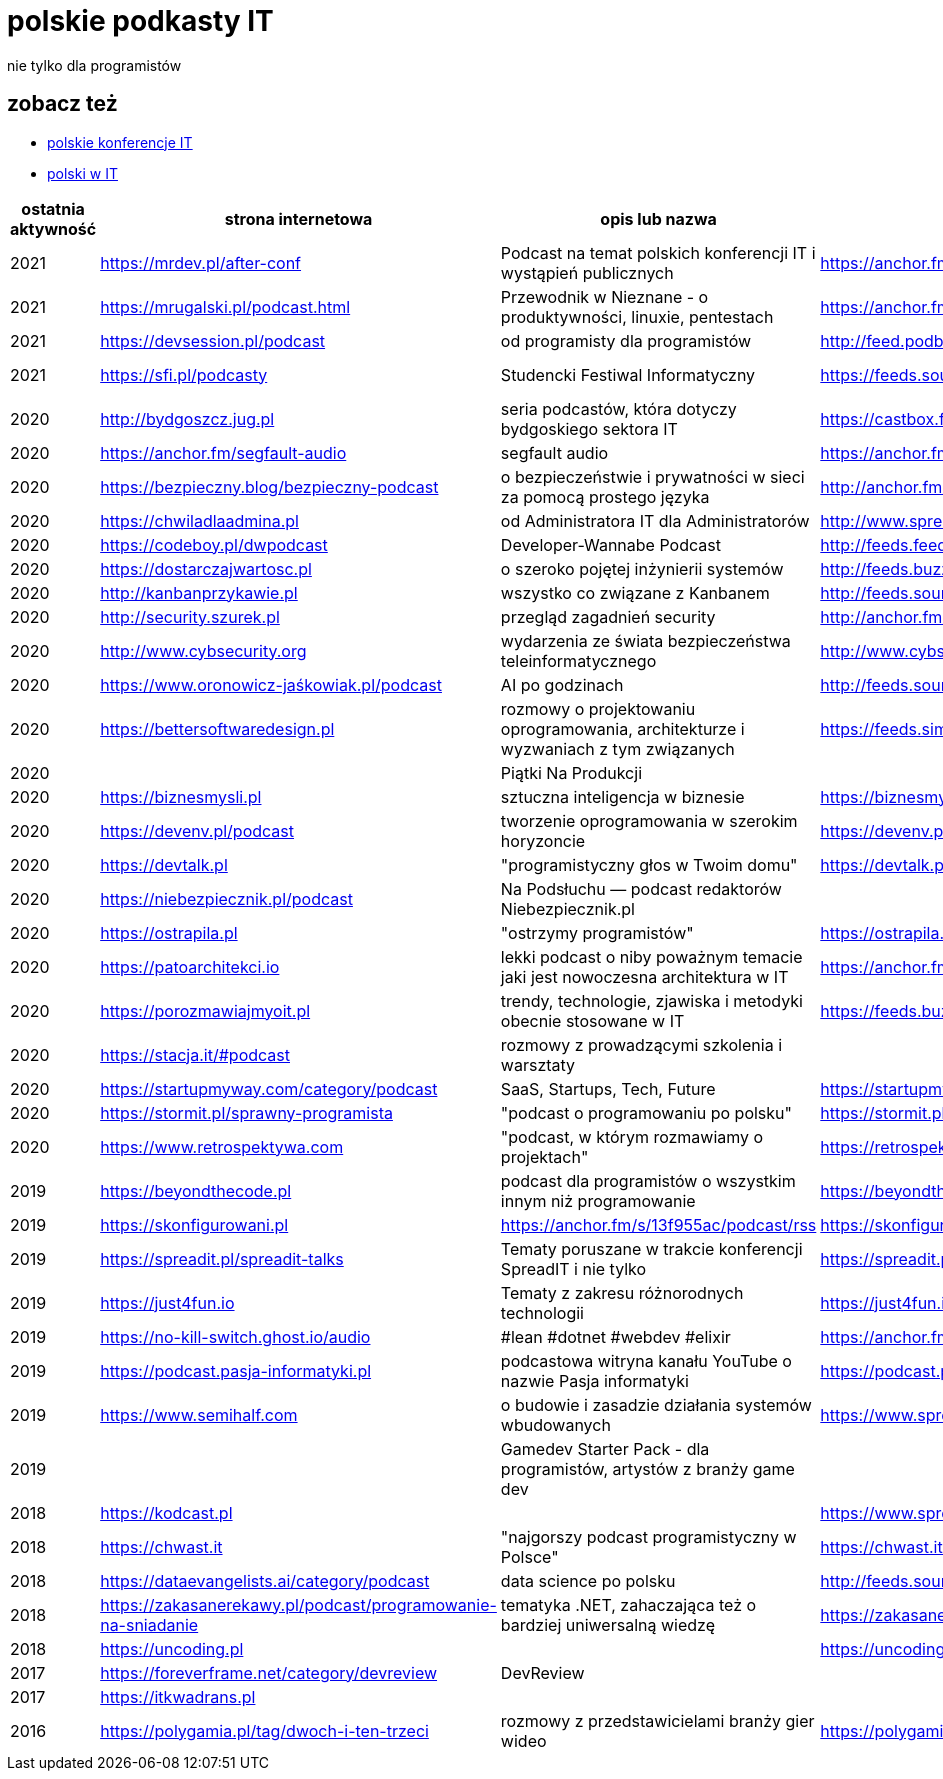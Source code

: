 = polskie podkasty IT

nie tylko dla programistów

== zobacz też

* https://github.com/cezarypiatek/polish-it-conferences[polskie konferencje IT]
* https://github.com/nurkiewicz/polski-w-it[polski w IT]

|===
|ostatnia aktywność |strona internetowa |opis lub nazwa |Atom/RSS |YouTube

// miejsce na nowy wpis

|2021
|https://mrdev.pl/after-conf
|Podcast na temat polskich konferencji IT i wystąpień publicznych
|https://anchor.fm/s/3b97cf8/podcast/rss
|https://www.youtube.com/watch?v=q_dB0OIg-z8&list=PLfQV-LT-sb2GlR2f9332wyVK6VvuDnfvO

|2021
|https://mrugalski.pl/podcast.html
|Przewodnik w Nieznane - o produktywności, linuxie, pentestach
|https://anchor.fm/unknow
|https://www.youtube.com/c/uwteamorg

|2021
|https://devsession.pl/podcast
|od programisty dla programistów
|http://feed.podbean.com/devsession/feed.xml
|

|2021
|https://sfi.pl/podcasty
|Studencki Festiwal Informatyczny
|https://feeds.soundcloud.com/users/soundcloud:users:797662012/sounds.rss
|https://www.youtube.com/playlist?list=PLlFTnseZXaQXvWTjGwDoqCzZWlO9HQ0-z

|2020
|http://bydgoszcz.jug.pl
|seria podcastów, która dotyczy bydgoskiego sektora IT
|https://castbox.fm/channel/bITcast-id3089666
|

|2020
|https://anchor.fm/segfault-audio
|segfault audio
|https://anchor.fm/s/184c0cd0/podcast/rss
|

|2020
|https://bezpieczny.blog/bezpieczny-podcast 
|o bezpieczeństwie i prywatności w sieci za pomocą prostego języka
|http://anchor.fm/s/d227510/podcast/rss
|

|2020
|https://chwiladlaadmina.pl
|od Administratora IT dla Administratorów
|http://www.spreaker.com/show/4159027/episodes/feed
|

|2020
|https://codeboy.pl/dwpodcast
|Developer-Wannabe Podcast
|http://feeds.feedburner.com/Developer-Wannabe-Podcast
|

|2020
|https://dostarczajwartosc.pl
|o szeroko pojętej inżynierii systemów
|http://feeds.buzzsprout.com/222677.rss
|

|2020
|http://kanbanprzykawie.pl
|wszystko co związane z Kanbanem
|http://feeds.soundcloud.com/users/soundcloud:users:667252508/sounds.rss
|

|2020
|http://security.szurek.pl
|przegląd zagadnień security
|http://anchor.fm/s/53a893c/podcast/rss
|

|2020
|http://www.cybsecurity.org
|wydarzenia ze świata bezpieczeństwa teleinformatycznego
|http://www.cybsecurity.org/feed/podcast
|

|2020
|https://www.oronowicz-jaśkowiak.pl/podcast
|AI po godzinach
|http://feeds.soundcloud.com/users/soundcloud:users:687658559/sounds.rss
|

|2020
|https://bettersoftwaredesign.pl
|rozmowy o projektowaniu oprogramowania, architekturze i wyzwaniach z tym związanych
|https://feeds.simplecast.com/KIo9ot3b
|

|2020
|
|Piątki Na Produkcji
|
|https://www.youtube.com/channel/UCkv21uaELm8MTdV1L7Qm9ww/videos

|2020
|https://biznesmysli.pl
|sztuczna inteligencja w biznesie
|https://biznesmysli.pl/feed
|

|2020
|https://devenv.pl/podcast
|tworzenie oprogramowania w szerokim horyzoncie
|https://devenv.pl/podcast/feed
|

|2020
|https://devtalk.pl
|"programistyczny głos w Twoim domu"
|https://devtalk.pl/feed
|

|2020
|https://niebezpiecznik.pl/podcast
|Na Podsłuchu — podcast redaktorów Niebezpiecznik.pl
|
|https://www.youtube.com/playlist?list=PL8RzQcu8B4N-i62OQVZ8dVLi2HK4YTFkZ

|2020
|https://ostrapila.pl
|"ostrzymy programistów"
|https://ostrapila.pl/feed
|

|2020
|https://patoarchitekci.io
|lekki podcast o niby poważnym temacie jaki jest nowoczesna architektura w IT
|https://anchor.fm/s/872010c/podcast/rss
|

|2020
|https://porozmawiajmyoit.pl
|trendy, technologie, zjawiska i metodyki obecnie stosowane w IT
|https://feeds.buzzsprout.com/103493.rss
|

|2020
|https://stacja.it/#podcast
|rozmowy z prowadzącymi szkolenia i warsztaty
|
|https://www.youtube.com/channel/UCt0Gqn-JPojRF7anupcl67Q

|2020
|https://startupmyway.com/category/podcast
|SaaS, Startups, Tech, Future
|https://startupmyway.com/category/podcast/feed
|https://www.youtube.com/channel/UCQmPOmiA_WZgYFXFKFX9y0w/videos

|2020
|https://stormit.pl/sprawny-programista
|"podcast o programowaniu po polsku"
|https://stormit.pl/sprawny-programista/feed
|

|2020
|https://www.retrospektywa.com
|"podcast, w którym rozmawiamy o projektach"
|https://retrospektywa.com/feed/podcast
|

|2019
|https://beyondthecode.pl
|podcast dla programistów o wszystkim innym niż programowanie
|https://beyondthecode.pl/feed/podcast
|

|2019
|https://skonfigurowani.pl
|https://anchor.fm/s/13f955ac/podcast/rss
|https://skonfigurowani.pl/feed/podcast
|

|2019
|https://spreadit.pl/spreadit-talks
|Tematy poruszane w trakcie konferencji SpreadIT i nie tylko
|https://spreadit.pl/feed/spreadit-talks.xml
|

|2019
|https://just4fun.io
|Tematy z zakresu różnorodnych technologii
|https://just4fun.io/rss
|

|2019
|https://no-kill-switch.ghost.io/audio
|#lean #dotnet #webdev #elixir
|https://anchor.fm/s/28d5d54/podcast/rss
|

|2019
|https://podcast.pasja-informatyki.pl
|podcastowa witryna kanału YouTube o nazwie Pasja informatyki
|https://podcast.pasja-informatyki.pl/feed/podcast
|https://www.youtube.com/user/MiroslawZelent/videos

|2019
|https://www.semihalf.com
|o budowie i zasadzie działania systemów wbudowanych
|https://www.spreaker.com/show/3206799/episodes/feed
|

|2019
|
|Gamedev Starter Pack - dla programistów, artystów z branży game dev
|
|https://open.spotify.com/show/15dmjSGLN3pvHnvxMlD4EL?si=pCyfvUPhRyWHzGZUeGB4mA

|2018
|https://kodcast.pl
|
|https://www.spreaker.com/show/2913269/episodes/feed
|

|2018
|https://chwast.it
|"najgorszy podcast programistyczny w Polsce"
|https://chwast.it/feed.xml
|

|2018
|https://dataevangelists.ai/category/podcast
|data science po polsku
|http://feeds.soundcloud.com/users/soundcloud:users:293161367/sounds.rss
|

|2018
|https://zakasanerekawy.pl/podcast/programowanie-na-sniadanie
|tematyka .NET, zahaczająca też o bardziej uniwersalną wiedzę
|https://zakasanerekawy.pl/feed.rss
|

|2018
|https://uncoding.pl
|
|https://uncoding.pl/feed
|

|2017
|https://foreverframe.net/category/devreview
|DevReview
|
|

|2017
|https://itkwadrans.pl
|
|
|

|2016
|https://polygamia.pl/tag/dwoch-i-ten-trzeci
|rozmowy z przedstawicielami branży gier wideo
|https://polygamia.pl/tag/dwoch-i-ten-trzeci/feed
|

|===
